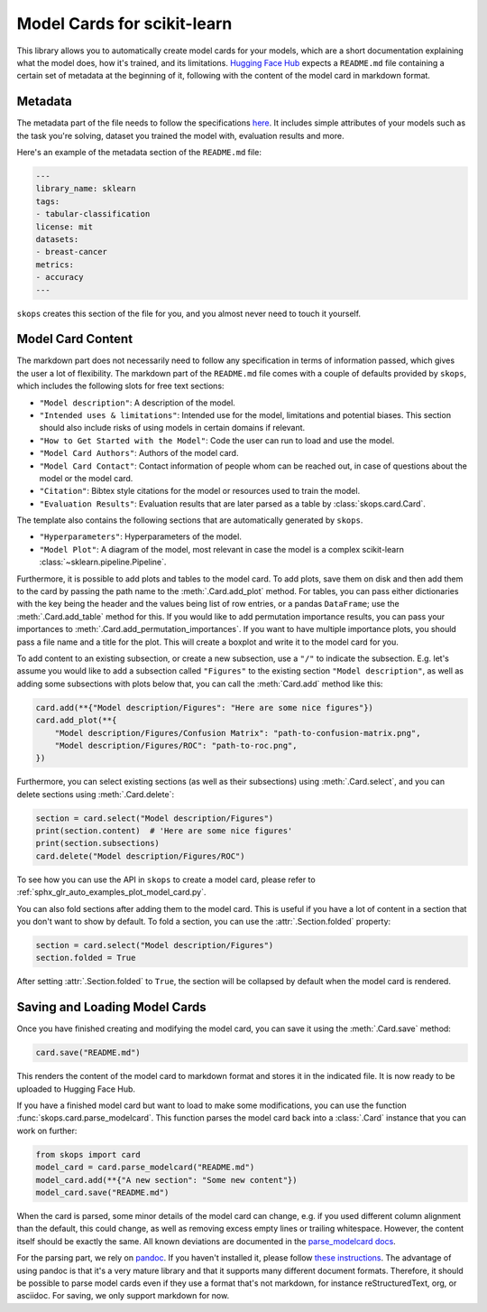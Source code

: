 .. _model_card:

Model Cards for scikit-learn
============================

This library allows you to automatically create model cards for your models,
which are a short documentation explaining what the model does, how it's
trained, and its limitations. `Hugging Face Hub <https://huggingface.co/>`__
expects a ``README.md`` file containing a certain set of metadata at the
beginning of it, following with the content of the model card in markdown
format.

Metadata
--------

The metadata part of the file needs to follow the specifications `here
<https://huggingface.co/docs/hub/models-cards#model-card-metadata>`__. It
includes simple attributes of your models such as the task you're solving,
dataset you trained the model with, evaluation results and more.

Here's an example of the metadata section of the ``README.md`` file:

.. code-block:: yaml

    ---
    library_name: sklearn
    tags:
    - tabular-classification
    license: mit
    datasets:
    - breast-cancer
    metrics:
    - accuracy
    ---

``skops`` creates this section of the file for you, and you almost never need
to touch it yourself.

Model Card Content
------------------

The markdown part does not necessarily need to follow any specification in
terms of information passed, which gives the user a lot of flexibility. The
markdown part of the ``README.md`` file comes with a couple of defaults provided
by ``skops``, which includes the following slots for free text sections:

- ``"Model description"``: A description of the model.
- ``"Intended uses & limitations"``: Intended use for the model, limitations and
  potential biases. This section should also include risks of using models in
  certain domains if relevant.
- ``"How to Get Started with the Model"``: Code the user can run to load and use
  the model.
- ``"Model Card Authors"``: Authors of the model card.
- ``"Model Card Contact"``: Contact information of people whom can be reached
  out, in case of questions about the model or the model card.
- ``"Citation"``: Bibtex style citations for the model or resources used to
  train the model.
- ``"Evaluation Results"``: Evaluation results that are later parsed as a table
  by :class:`skops.card.Card`.


The template also contains the following sections that are automatically
generated by ``skops``.

- ``"Hyperparameters"``: Hyperparameters of the model.
- ``"Model Plot"``: A diagram of the model, most relevant in case the model is
  a complex scikit-learn :class:`~sklearn.pipeline.Pipeline`.

Furthermore, it is possible to add plots and tables to the model card. To add
plots, save them on disk and then add them to the card by passing the path name
to the :meth:`.Card.add_plot` method. For tables, you can pass either
dictionaries with the key being the header and the values being list of row
entries, or a pandas ``DataFrame``; use the :meth:`.Card.add_table` method for
this. If you would like to add permutation importance results, you can pass
your importances to :meth:`.Card.add_permutation_importances`. If you want to
have multiple importance plots, you should pass a file name and a title for the
plot. This will create a boxplot and write it to the model card for you.

To add content to an existing subsection, or create a new subsection, use a
``"/"`` to indicate the subsection. E.g. let's assume you would like to add a
subsection called ``"Figures"`` to the existing section ``"Model description"``,
as well as adding some subsections with plots below that, you can call the
:meth:`Card.add` method like this:

.. code-block:: python

    card.add(**{"Model description/Figures": "Here are some nice figures"})
    card.add_plot(**{
        "Model description/Figures/Confusion Matrix": "path-to-confusion-matrix.png",
        "Model description/Figures/ROC": "path-to-roc.png",
    })

Furthermore, you can select existing sections (as well as their subsections)
using :meth:`.Card.select`, and you can delete sections using
:meth:`.Card.delete`:

.. code-block:: python

    section = card.select("Model description/Figures")
    print(section.content)  # 'Here are some nice figures'
    print(section.subsections)
    card.delete("Model description/Figures/ROC")


To see how you can use the API in ``skops`` to create a model card, please
refer to :ref:`sphx_glr_auto_examples_plot_model_card.py`.

You can also fold sections after adding them to the model card. This is useful
if you have a lot of content in a section that you don't want to show by
default. To fold a section, you can use the :attr:`.Section.folded` property:

.. code-block:: python

    section = card.select("Model description/Figures")
    section.folded = True

After setting :attr:`.Section.folded` to ``True``, the section will be collapsed by default
when the model card is rendered.


Saving and Loading Model Cards
------------------------------

Once you have finished creating and modifying the model card, you can save it
using the :meth:`.Card.save` method:

.. code-block:: python

    card.save("README.md")

This renders the content of the model card to markdown format and stores it in
the indicated file. It is now ready to be uploaded to Hugging Face Hub.

If you have a finished model card but want to load to make some modifications,
you can use the function :func:`skops.card.parse_modelcard`. This function
parses the model card back into a :class:`.Card` instance that you can work on
further:

.. code-block:: python

    from skops import card
    model_card = card.parse_modelcard("README.md")
    model_card.add(**{"A new section": "Some new content"})
    model_card.save("README.md")

When the card is parsed, some minor details of the model card can change, e.g.
if you used different column alignment than the default, this could change, as
well as removing excess empty lines or trailing whitespace. However, the content
itself should be exactly the same. All known deviations are documented in the
`parse_modelcard docs
<https://skops.readthedocs.io/en/stable/modules/classes.html#skops.card.parse_modelcard>`_.

For the parsing part, we rely on `pandoc <https://pandoc.org/>`_. If you haven't
installed it, please follow `these instructions
<https://pandoc.org/installing.html>`_. The advantage of using pandoc is that
it's a very mature library and that it supports many different document formats.
Therefore, it should be possible to parse model cards even if they use a format
that's not markdown, for instance reStructuredText, org, or asciidoc. For
saving, we only support markdown for now.

